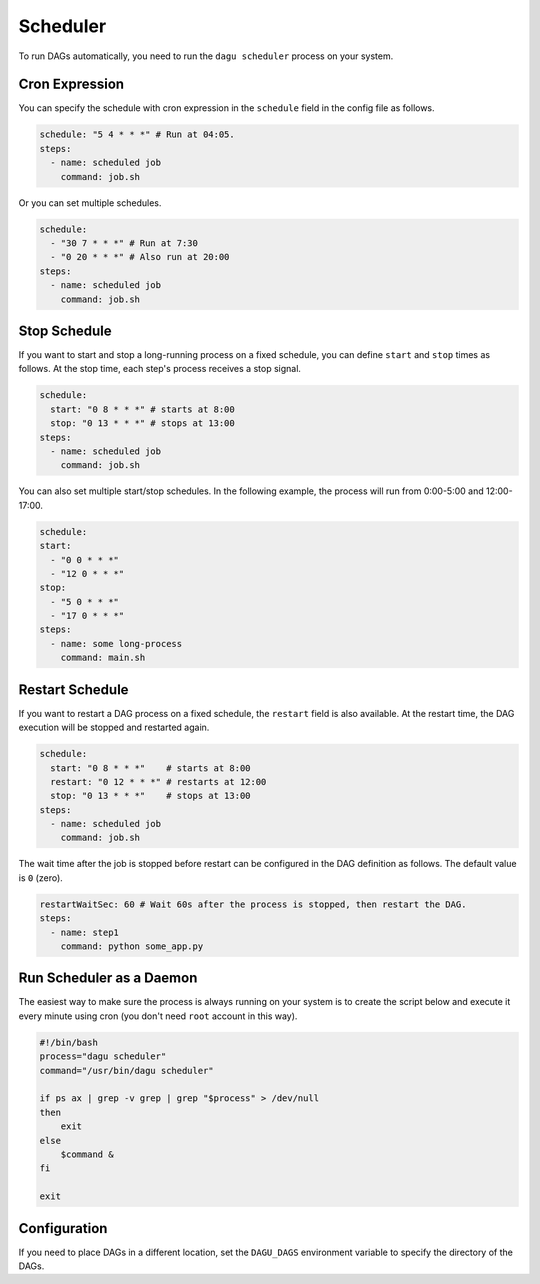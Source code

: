 .. _scheduler configuration:

Scheduler
==========

To run DAGs automatically, you need to run the ``dagu scheduler`` process on your system.

Cron Expression
----------------

You can specify the schedule with cron expression in the ``schedule`` field in the config file as follows.

.. code-block:: yaml

    schedule: "5 4 * * *" # Run at 04:05.
    steps:
      - name: scheduled job
        command: job.sh

Or you can set multiple schedules.

.. code-block:: yaml

    schedule:
      - "30 7 * * *" # Run at 7:30
      - "0 20 * * *" # Also run at 20:00
    steps:
      - name: scheduled job
        command: job.sh

Stop Schedule
--------------

If you want to start and stop a long-running process on a fixed schedule, you can define ``start`` and ``stop`` times as follows. At the stop time, each step's process receives a stop signal.

.. code-block:: yaml

    schedule:
      start: "0 8 * * *" # starts at 8:00
      stop: "0 13 * * *" # stops at 13:00
    steps:
      - name: scheduled job
        command: job.sh

You can also set multiple start/stop schedules. In the following example, the process will run from 0:00-5:00 and 12:00-17:00.

.. code-block:: yaml

    schedule:
    start:
      - "0 0 * * *"
      - "12 0 * * *"
    stop:
      - "5 0 * * *"
      - "17 0 * * *"
    steps:
      - name: some long-process
        command: main.sh

Restart Schedule
----------------

If you want to restart a DAG process on a fixed schedule, the ``restart`` field is also available. At the restart time, the DAG execution will be stopped and restarted again.

.. code-block:: yaml

    schedule:
      start: "0 8 * * *"    # starts at 8:00
      restart: "0 12 * * *" # restarts at 12:00
      stop: "0 13 * * *"    # stops at 13:00
    steps:
      - name: scheduled job
        command: job.sh

The wait time after the job is stopped before restart can be configured in the DAG definition as follows. The default value is ``0`` (zero).

.. code-block:: yaml

    restartWaitSec: 60 # Wait 60s after the process is stopped, then restart the DAG.
    steps:
      - name: step1
        command: python some_app.py

Run Scheduler as a Daemon
-------------------------

The easiest way to make sure the process is always running on your system is to create the script below and execute it every minute using cron (you don't need ``root`` account in this way).

.. code-block:: bash

    #!/bin/bash
    process="dagu scheduler"
    command="/usr/bin/dagu scheduler"

    if ps ax | grep -v grep | grep "$process" > /dev/null
    then
        exit
    else
        $command &
    fi

    exit

Configuration
--------------

If you need to place DAGs in a different location, set the ``DAGU_DAGS`` environment variable to specify the directory of the DAGs.


